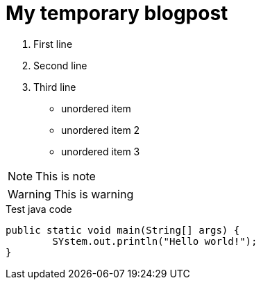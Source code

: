 = My temporary blogpost


:published_at: 2017-11-17
// :hp-tags: HubPress, Blog, Open_Source,
// :hp-alt-title: My English Title

. First line
. Second line
. Third line

* unordered item
* unordered item 2
* unordered item 3

NOTE: This is note

WARNING: This is warning

.Test java code
[source,java]
----
public static void main(String[] args) {
	SYstem.out.println("Hello world!");
}
----
